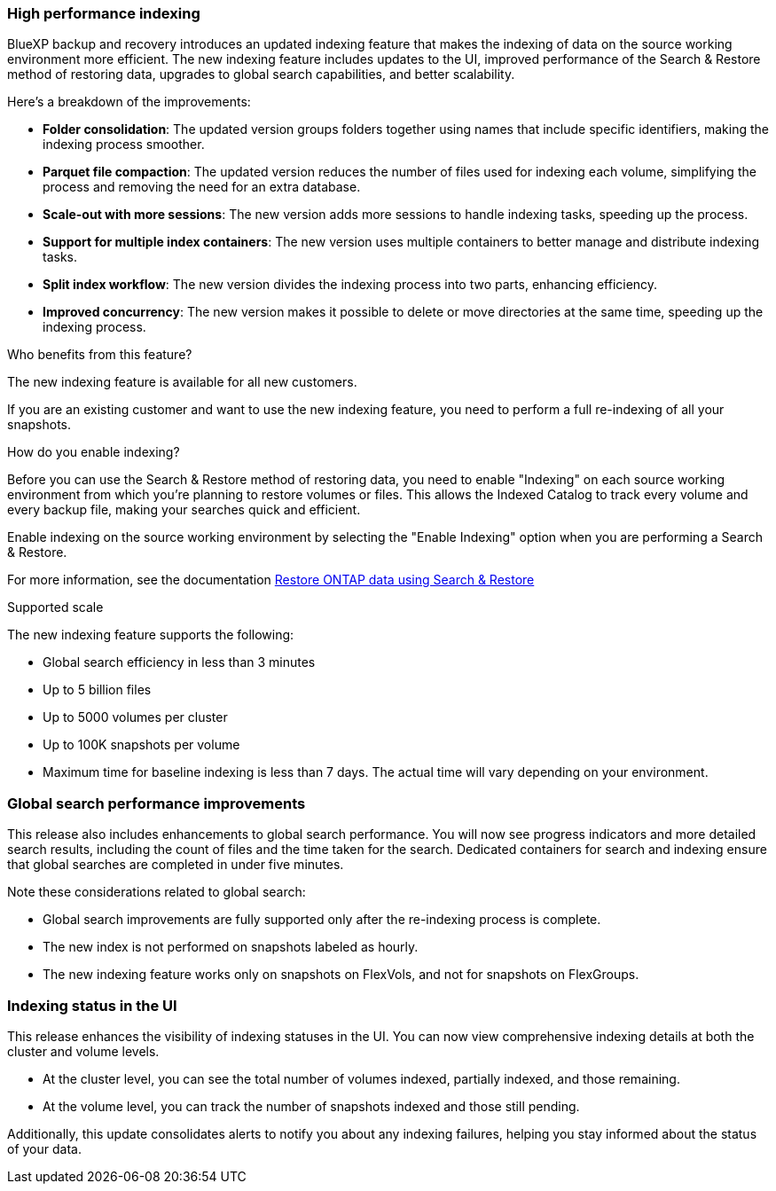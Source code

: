 === High performance indexing 

BlueXP backup and recovery introduces an updated indexing feature that makes the indexing of data on the source working environment more efficient. The new indexing feature includes updates to the UI, improved performance of the Search & Restore method of restoring data, upgrades to global search capabilities, and better scalability. 


Here’s a breakdown of the improvements: 

* *Folder consolidation*: The updated version groups folders together using names that include specific identifiers, making the indexing process smoother. 

* *Parquet file compaction*: The updated version reduces the number of files used for indexing each volume, simplifying the process and removing the need for an extra database. 

* *Scale-out with more sessions*: The new version adds more sessions to handle indexing tasks, speeding up the process. 

* *Support for multiple index containers*: The new version uses multiple containers to better manage and distribute indexing tasks. 
* *Split index workflow*: The new version divides the indexing process into two parts, enhancing efficiency. 
* *Improved concurrency*: The new version makes it possible to delete or move directories at the same time, speeding up the indexing process.

.Who benefits from this feature?
The new indexing feature is available for all new customers.

If you are an existing customer and want to use the new indexing feature, you need to perform a full re-indexing of all your snapshots.


.How do you enable indexing?  

Before you can use the Search & Restore method of restoring data, you need to enable "Indexing" on each source working environment from which you're planning to restore volumes or files. This allows the Indexed Catalog to track every volume and every backup file, making your searches quick and efficient.  

Enable indexing on the source working environment by selecting the "Enable Indexing" option when you are performing a Search & Restore.

// For more information, see the documentation https://docs.netapp.com/us-en/bluexp-backup-recovery/task-restore-backups-ontap.html#restore-ontap-data-using-search-restore[how to restore ONTAP data using Search & Restore] 

For more information, see the documentation link:../task-restore-backups-ontap.html#restore-ontap-data-using-search-restore[Restore ONTAP data using Search & Restore]

.Supported scale

The new indexing feature supports the following: 

* Global search efficiency in less than 3 minutes
* Up to 5 billion files 
* Up to 5000 volumes per cluster
* Up to 100K snapshots per volume
* Maximum time for baseline indexing is less than 7 days. The actual time will vary depending on your environment.


=== Global search performance improvements

This release also includes enhancements to global search performance. You will now see progress indicators and more detailed search results, including the count of files and the time taken for the search. Dedicated containers for search and indexing ensure that global searches are completed in under five minutes. 

Note these considerations related to global search: 

* Global search improvements are fully supported only after the re-indexing process is complete.

* The new index is not performed on snapshots labeled as hourly. 
* The new indexing feature works only on snapshots on FlexVols, and not for snapshots on FlexGroups. 


=== Indexing status in the UI

This release enhances the visibility of indexing statuses in the UI. You can now view comprehensive indexing details at both the cluster and volume levels. 

* At the cluster level, you can see the total number of volumes indexed, partially indexed, and those remaining. 
* At the volume level, you can track the number of snapshots indexed and those still pending. 

Additionally, this update consolidates alerts to notify you about any indexing failures, helping you stay informed about the status of your data.